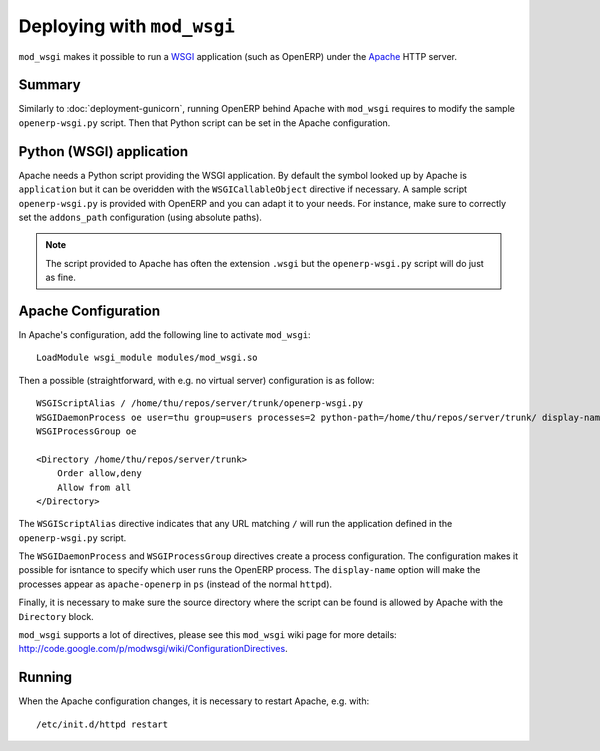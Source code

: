 .. _using-mod-wsgi:

Deploying with ``mod_wsgi``
===========================

``mod_wsgi`` makes it possible to run a WSGI_ application (such as OpenERP)
under the Apache_ HTTP server.

.. _WSGI: http://en.wikipedia.org/wiki/Web_Server_Gateway_Interface
.. _Apache: https://httpd.apache.org/

Summary
-------

Similarly to :doc:`deployment-gunicorn`, running OpenERP behind Apache with
``mod_wsgi`` requires to modify the sample ``openerp-wsgi.py`` script. Then
that Python script can be set in the Apache configuration.

Python (WSGI) application
-------------------------

Apache needs a Python script providing the WSGI application. By default the
symbol looked up by Apache is ``application`` but it can be overidden with the
``WSGICallableObject`` directive if necessary. A sample script
``openerp-wsgi.py`` is provided with OpenERP and you can adapt it to your
needs. For instance, make sure to correctly set the ``addons_path``
configuration (using absolute paths).

.. note ::
  The script provided to Apache has often the extension ``.wsgi`` but the
  ``openerp-wsgi.py`` script will do just as fine.

Apache Configuration
--------------------

In Apache's configuration, add the following line to activate ``mod_wsgi``::

  LoadModule wsgi_module modules/mod_wsgi.so

Then a possible (straightforward, with e.g. no virtual server) configuration is
as follow::

  WSGIScriptAlias / /home/thu/repos/server/trunk/openerp-wsgi.py
  WSGIDaemonProcess oe user=thu group=users processes=2 python-path=/home/thu/repos/server/trunk/ display-name=apache-openerp
  WSGIProcessGroup oe

  <Directory /home/thu/repos/server/trunk>
      Order allow,deny
      Allow from all
  </Directory>

The ``WSGIScriptAlias`` directive indicates that any URL matching ``/`` will
run the application defined in the ``openerp-wsgi.py`` script.

The ``WSGIDaemonProcess`` and ``WSGIProcessGroup`` directives create a process
configuration. The configuration makes it possible for isntance to specify
which user runs the OpenERP process. The ``display-name`` option will make the
processes appear as ``apache-openerp`` in ``ps`` (instead of the normal
``httpd``).

Finally, it is necessary to make sure the source directory where the script can
be found is allowed by Apache with the ``Directory`` block.

``mod_wsgi`` supports a lot of directives, please see this ``mod_wsgi`` wiki
page for more details:
http://code.google.com/p/modwsgi/wiki/ConfigurationDirectives.

Running
-------

When the Apache configuration changes, it is necessary to restart Apache, e.g. with::

  /etc/init.d/httpd restart
